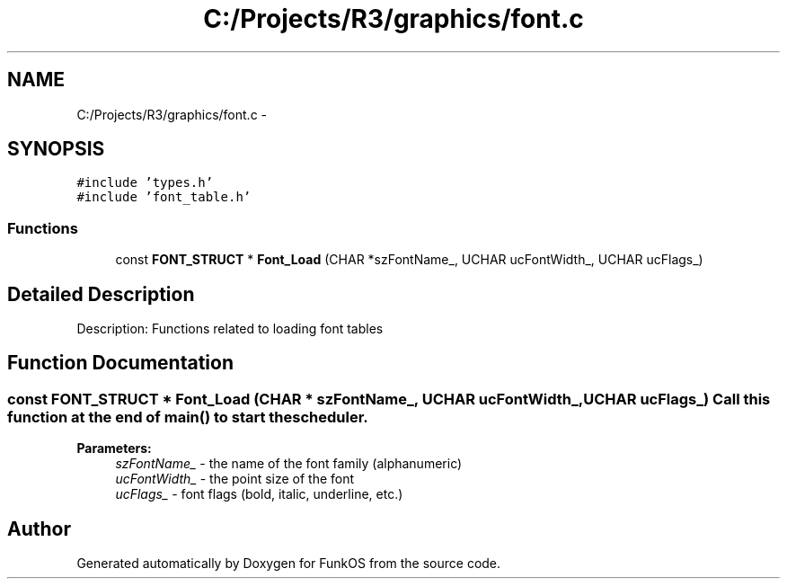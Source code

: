 .TH "C:/Projects/R3/graphics/font.c" 3 "20 Mar 2010" "Version R3" "FunkOS" \" -*- nroff -*-
.ad l
.nh
.SH NAME
C:/Projects/R3/graphics/font.c \- 
.SH SYNOPSIS
.br
.PP
\fC#include 'types.h'\fP
.br
\fC#include 'font_table.h'\fP
.br

.SS "Functions"

.in +1c
.ti -1c
.RI "const \fBFONT_STRUCT\fP * \fBFont_Load\fP (CHAR *szFontName_, UCHAR ucFontWidth_, UCHAR ucFlags_)"
.br
.in -1c
.SH "Detailed Description"
.PP 
Description: Functions related to loading font tables 
.SH "Function Documentation"
.PP 
.SS "const \fBFONT_STRUCT\fP * Font_Load (CHAR * szFontName_, UCHAR ucFontWidth_, UCHAR ucFlags_)"Call this function at the end of main() to start the scheduler.
.PP
\fBParameters:\fP
.RS 4
\fIszFontName_\fP - the name of the font family (alphanumeric) 
.br
\fIucFontWidth_\fP - the point size of the font 
.br
\fIucFlags_\fP - font flags (bold, italic, underline, etc.) 
.RE
.PP

.SH "Author"
.PP 
Generated automatically by Doxygen for FunkOS from the source code.
